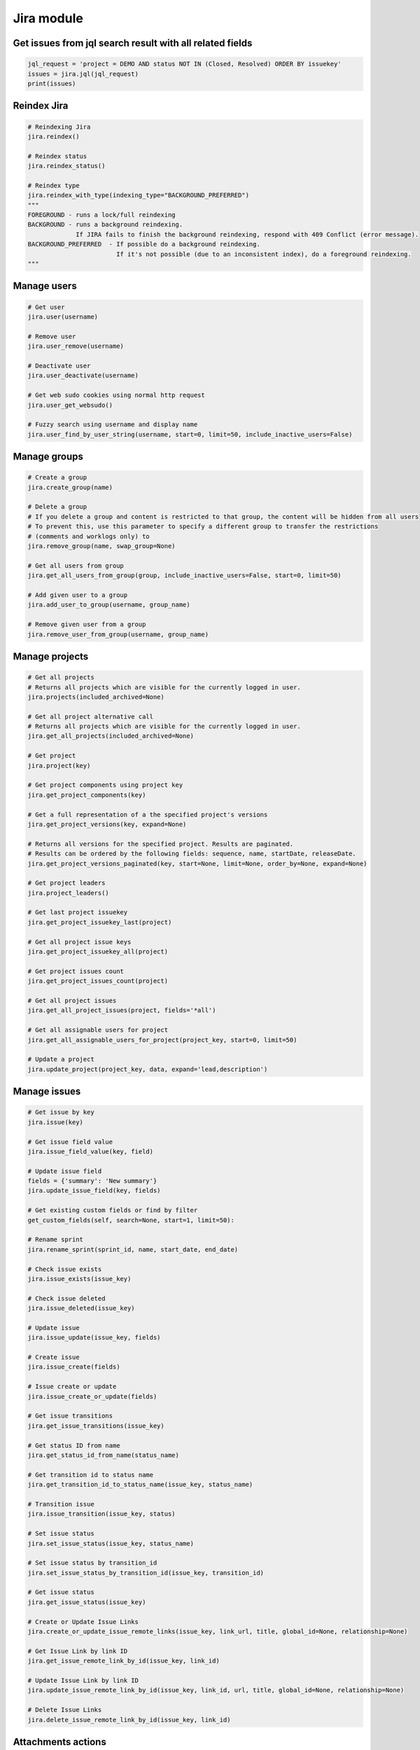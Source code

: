 Jira module
===========

Get issues from jql search result with all related fields
---------------------------------------------------------

.. code-block:: python

    jql_request = 'project = DEMO AND status NOT IN (Closed, Resolved) ORDER BY issuekey'
    issues = jira.jql(jql_request)
    print(issues)

Reindex Jira
------------

.. code-block:: python

    # Reindexing Jira
    jira.reindex()

    # Reindex status
    jira.reindex_status()

    # Reindex type
    jira.reindex_with_type(indexing_type="BACKGROUND_PREFERRED")
    """
    FOREGROUND - runs a lock/full reindexing
    BACKGROUND - runs a background reindexing.
                 If JIRA fails to finish the background reindexing, respond with 409 Conflict (error message).
    BACKGROUND_PREFERRED  - If possible do a background reindexing.
                            If it's not possible (due to an inconsistent index), do a foreground reindexing.
    """

Manage users
------------

.. code-block:: python

    # Get user
    jira.user(username)

    # Remove user
    jira.user_remove(username)

    # Deactivate user
    jira.user_deactivate(username)

    # Get web sudo cookies using normal http request
    jira.user_get_websudo()

    # Fuzzy search using username and display name
    jira.user_find_by_user_string(username, start=0, limit=50, include_inactive_users=False)

Manage groups
-------------

.. code-block:: python

    # Create a group
    jira.create_group(name)

    # Delete a group
    # If you delete a group and content is restricted to that group, the content will be hidden from all users
    # To prevent this, use this parameter to specify a different group to transfer the restrictions
    # (comments and worklogs only) to
    jira.remove_group(name, swap_group=None)

    # Get all users from group
    jira.get_all_users_from_group(group, include_inactive_users=False, start=0, limit=50)

    # Add given user to a group
    jira.add_user_to_group(username, group_name)

    # Remove given user from a group
    jira.remove_user_from_group(username, group_name)

Manage projects
---------------

.. code-block:: python

    # Get all projects
    # Returns all projects which are visible for the currently logged in user.
    jira.projects(included_archived=None)

    # Get all project alternative call
    # Returns all projects which are visible for the currently logged in user.
    jira.get_all_projects(included_archived=None)

    # Get project
    jira.project(key)

    # Get project components using project key
    jira.get_project_components(key)

    # Get a full representation of a the specified project's versions
    jira.get_project_versions(key, expand=None)

    # Returns all versions for the specified project. Results are paginated.
    # Results can be ordered by the following fields: sequence, name, startDate, releaseDate.
    jira.get_project_versions_paginated(key, start=None, limit=None, order_by=None, expand=None)

    # Get project leaders
    jira.project_leaders()

    # Get last project issuekey
    jira.get_project_issuekey_last(project)

    # Get all project issue keys
    jira.get_project_issuekey_all(project)

    # Get project issues count
    jira.get_project_issues_count(project)

    # Get all project issues
    jira.get_all_project_issues(project, fields='*all')

    # Get all assignable users for project
    jira.get_all_assignable_users_for_project(project_key, start=0, limit=50)

    # Update a project
    jira.update_project(project_key, data, expand='lead,description')

Manage issues
-------------

.. code-block:: python

    # Get issue by key
    jira.issue(key)

    # Get issue field value
    jira.issue_field_value(key, field)

    # Update issue field
    fields = {'summary': 'New summary'}
    jira.update_issue_field(key, fields)

    # Get existing custom fields or find by filter
    get_custom_fields(self, search=None, start=1, limit=50):

    # Rename sprint
    jira.rename_sprint(sprint_id, name, start_date, end_date)

    # Check issue exists
    jira.issue_exists(issue_key)

    # Check issue deleted
    jira.issue_deleted(issue_key)

    # Update issue
    jira.issue_update(issue_key, fields)

    # Create issue
    jira.issue_create(fields)

    # Issue create or update
    jira.issue_create_or_update(fields)

    # Get issue transitions
    jira.get_issue_transitions(issue_key)

    # Get status ID from name
    jira.get_status_id_from_name(status_name)

    # Get transition id to status name
    jira.get_transition_id_to_status_name(issue_key, status_name)

    # Transition issue
    jira.issue_transition(issue_key, status)

    # Set issue status
    jira.set_issue_status(issue_key, status_name)

    # Set issue status by transition_id
    jira.set_issue_status_by_transition_id(issue_key, transition_id)
    
    # Get issue status
    jira.get_issue_status(issue_key)
    
    # Create or Update Issue Links
    jira.create_or_update_issue_remote_links(issue_key, link_url, title, global_id=None, relationship=None)
    
    # Get Issue Link by link ID
    jira.get_issue_remote_link_by_id(issue_key, link_id)
    
    # Update Issue Link by link ID
    jira.update_issue_remote_link_by_id(issue_key, link_id, url, title, global_id=None, relationship=None)
    
    # Delete Issue Links
    jira.delete_issue_remote_link_by_id(issue_key, link_id)

Attachments actions
-------------------

.. code-block:: python

    # Add attachment to issue
    jira.add_attachment(issue_key, filename)

Manage components
-----------------

.. code-block:: python

    # Get component
    jira.component(component_id)

    # Create component
    jira.create_component(component)

    # Delete component
    jira.delete_component(component_id)

Upload Jira plugin
------------------

.. code-block:: python

    upload_plugin(plugin_path)

Issue link types
----------------
.. code-block:: python

    # Get Issue link types
    jira.get_issue_link_types():

    # Create Issue link types
    jira.create_issue_link_type(data):
    """Create a new issue link type.
        :param data:
                {
                    "name": "Duplicate",
                    "inward": "Duplicated by",
                    "outward": "Duplicates"
                }

    """

    # Get issue link type by id
    jira.get_issue_link_type(issue_link_type_id):

    # Delete issue link type
    jira.delete_issue_link_type(issue_link_type_id):

    # Update issue link type
    jira.update_issue_link_type(issue_link_type_id, data):

